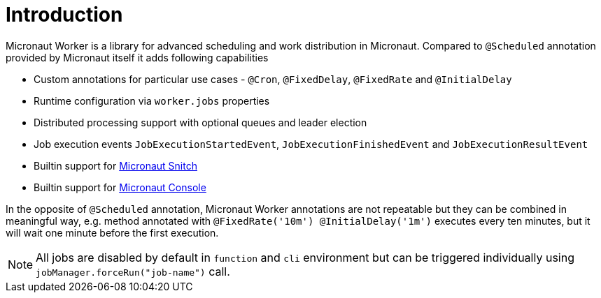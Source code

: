 
[[_introduction]]
= Introduction

Micronaut Worker is a library for advanced scheduling and work distribution in Micronaut. Compared to
`@Scheduled` annotation provided by Micronaut itself it adds following capabilities

 * Custom annotations for particular use cases - `@Cron`, `@FixedDelay`, `@FixedRate` and `@InitialDelay`
 * Runtime configuration via `worker.jobs` properties
 * Distributed processing support with optional queues and leader election
 * Job execution events `JobExecutionStartedEvent`, `JobExecutionFinishedEvent` and `JobExecutionResultEvent`
 * Builtin support for https://github.com/agorapulse/micronaut-snitch[Micronaut Snitch]
 * Builtin support for https://agorapulse.github.io/micronaut-console[Micronaut Console]

In the opposite of `@Scheduled` annotation, Micronaut Worker annotations are not repeatable but
they can be combined in meaningful way, e.g. method annotated with `@FixedRate('10m') @InitialDelay('1m')` executes every
ten minutes, but it will wait one minute before the first execution.

NOTE: All jobs are disabled by default in `function` and `cli` environment but can be triggered individually using `jobManager.forceRun("job-name")` call.
